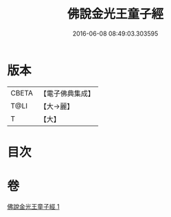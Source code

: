 #+TITLE: 佛說金光王童子經 
#+DATE: 2016-06-08 08:49:03.303595

* 版本
 |     CBETA|【電子佛典集成】|
 |      T@LI|【大→麗】   |
 |         T|【大】     |

* 目次

* 卷
[[file:KR6i0179_001.txt][佛說金光王童子經 1]]

